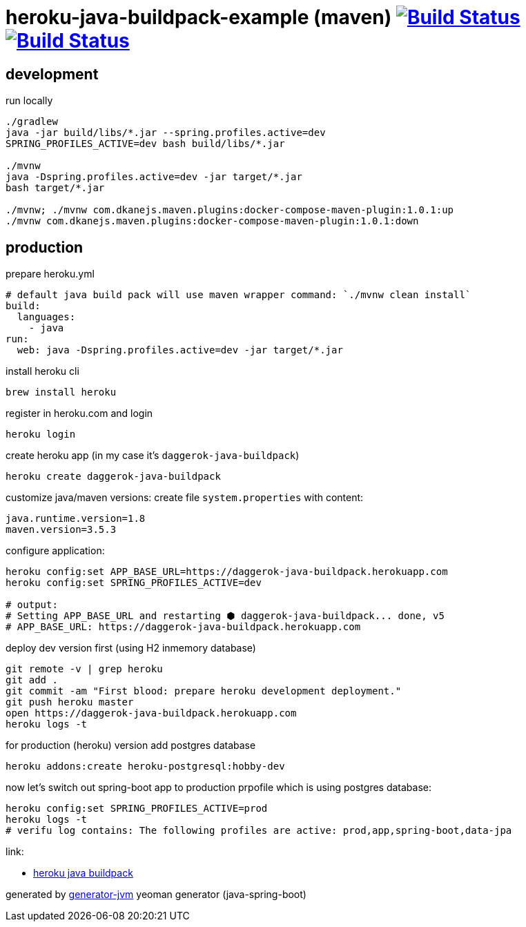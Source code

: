 = heroku-java-buildpack-example (maven) image:https://travis-ci.org/daggerok/heroku-java-buildpack-example.svg?branch=master["Build Status", link="https://travis-ci.org/daggerok/heroku-java-buildpack-example"] image:https://gitlab.com/daggerok/heroku-java-buildpack-example/badges/master/build.svg["Build Status", link="https://gitlab.com/daggerok/heroku-java-buildpack-example/-/jobs"]

//tag::content[]
== development

.run locally
[source,bash]
----
./gradlew
java -jar build/libs/*.jar --spring.profiles.active=dev
SPRING_PROFILES_ACTIVE=dev bash build/libs/*.jar

./mvnw
java -Dspring.profiles.active=dev -jar target/*.jar
bash target/*.jar

./mvnw; ./mvnw com.dkanejs.maven.plugins:docker-compose-maven-plugin:1.0.1:up
./mvnw com.dkanejs.maven.plugins:docker-compose-maven-plugin:1.0.1:down
----

== production
.prepare heroku.yml
[source,yml]
----
# default java build pack will use maven wrapper command: `./mvnw clean install`
build:
  languages:
    - java
run:
  web: java -Dspring.profiles.active=dev -jar target/*.jar
----

.install heroku cli
[source,bash]
----
brew install heroku
----

.register in heroku.com and login
[source,bash]
----
heroku login
----

.create heroku app (in my case it's `daggerok-java-buildpack`)
[source,bash]
----
heroku create daggerok-java-buildpack
----

.customize java/maven versions: create file `system.properties` with content:
[source,bash]
----
java.runtime.version=1.8
maven.version=3.5.3
----

.configure application:
[source,bash]
----
heroku config:set APP_BASE_URL=https://daggerok-java-buildpack.herokuapp.com
heroku config:set SPRING_PROFILES_ACTIVE=dev

# output:
# Setting APP_BASE_URL and restarting ⬢ daggerok-java-buildpack... done, v5
# APP_BASE_URL: https://daggerok-java-buildpack.herokuapp.com
----

.deploy dev version first (using H2 inmemory database)
[source,bash]
----
git remote -v | grep heroku
git add .
git commit -am "First blood: prepare heroku development deployment."
git push heroku master
open https://daggerok-java-buildpack.herokuapp.com
heroku logs -t
----

.for production (heroku) version add postgres database
[source,bash]
----
heroku addons:create heroku-postgresql:hobby-dev
----

.now let's switch out spring-boot app to production prpofile which is using postgres database:
[source,bash]
----
heroku config:set SPRING_PROFILES_ACTIVE=prod
heroku logs -t
# verifu log contains: The following profiles are active: prod,app,spring-boot,data-jpa
----

link:

- link:https://github.com/heroku/heroku-buildpack-java[heroku java buildpack]

generated by link:https://github.com/daggerok/generator-jvm/[generator-jvm] yeoman generator (java-spring-boot)
//end::content[]

